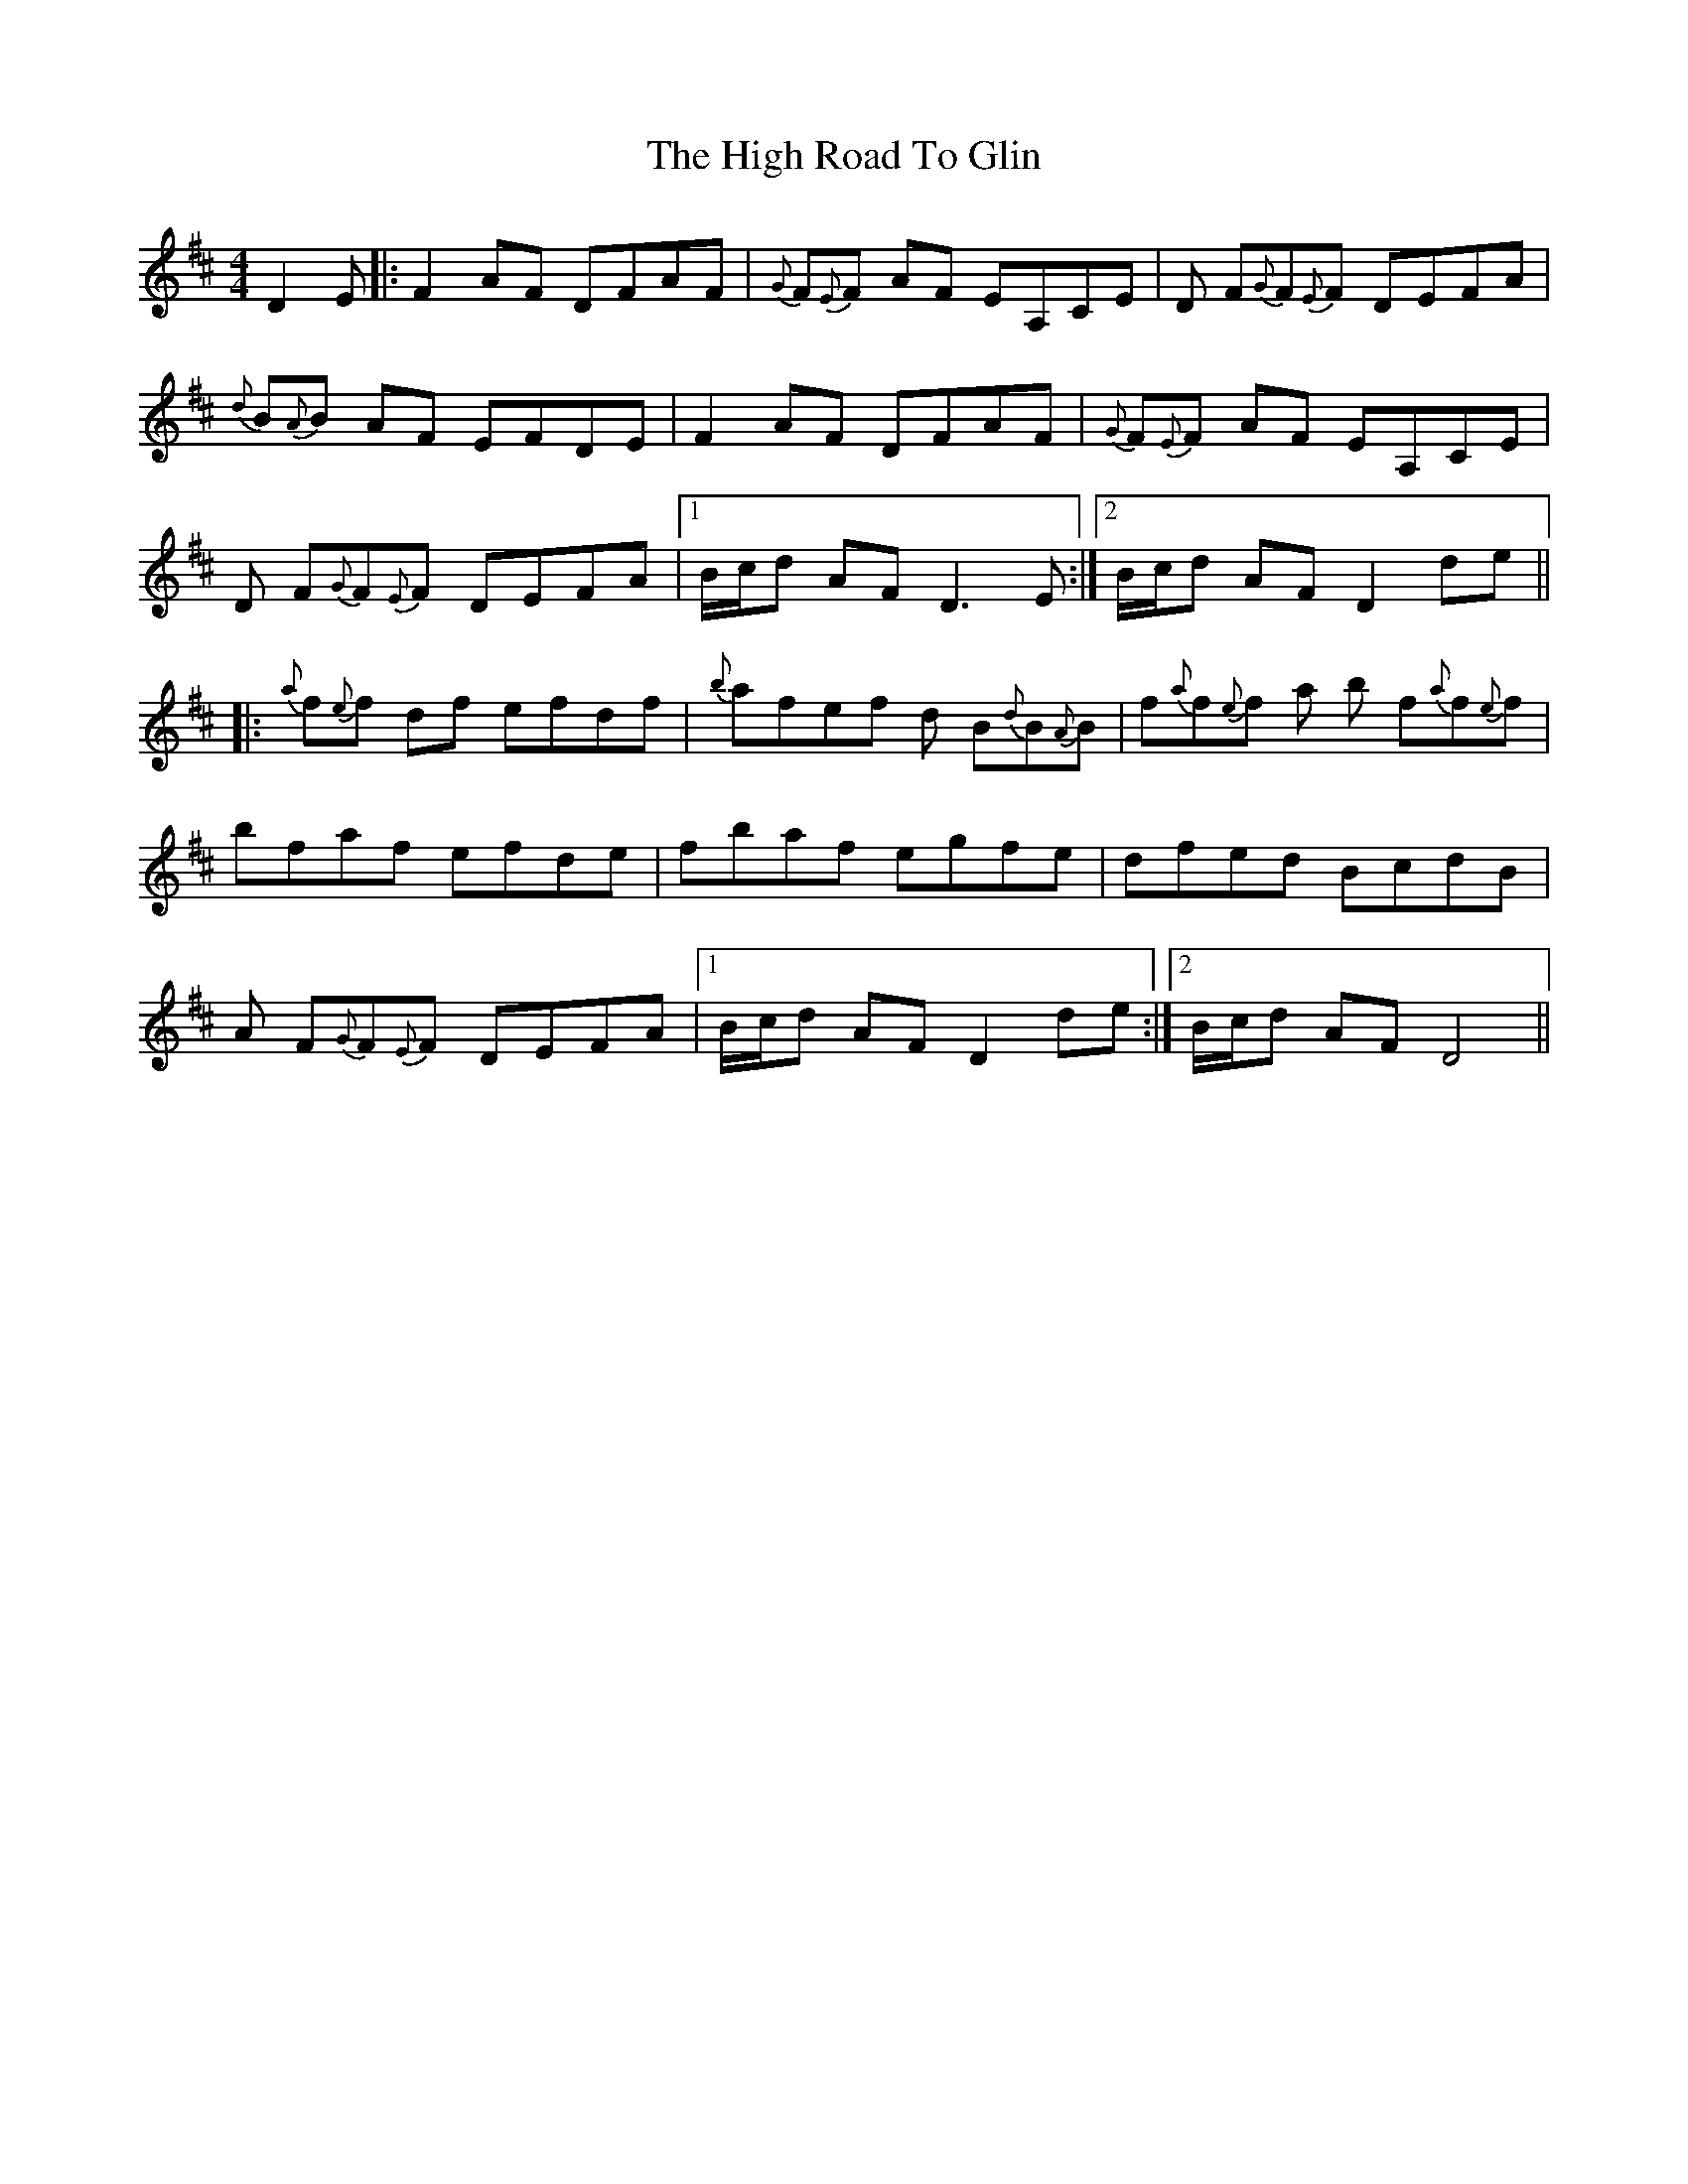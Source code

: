 X: 17382
T: High Road To Glin, The
R: reel
M: 4/4
K: Dmajor
D2E|:F2AF DFAF|{G}F{E}F AF EA,CE|D F{G}F{E}F DEFA|
{d}B{A}B AF EFDE|F2AF DFAF|{G}F{E}F AF EA,CE|
D F{G}F{E}F DEFA|1 B/c/d AFD3 E:|2 B/c/d AF D2 de||
|:{a}f{e}f df efdf|{b}afef d B{d}B{A}B|f{a}f{e}f a b f{a}f{e}f|
bfaf efde|fbaf egfe|dfed BcdB|
A F{G}F{E}F DEFA|1 B/c/d AF D2 de:|2 B/c/d AF D4||


